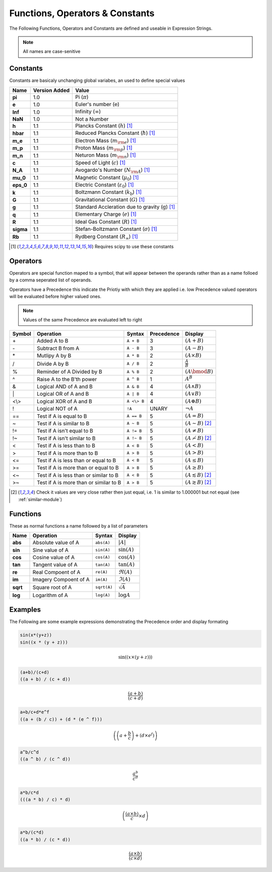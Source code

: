 Functions, Operators & Constants
================================
The Following Functions, Operators and Constants are defined and useable in Expression Strings.

.. note:: All names are case-senitive

Constants
---------

Constants are basicaly unchanging global variabes, an used to define special values

========== ============= =========================================================================
Name       Version Added Value
========== ============= =========================================================================
**pi**     1.0           Pi (:math:`\pi`)
**e**      1.0           Euler's number (:math:`\mathrm{e}`)
**Inf**    1.0           Infinity (:math:`\infty`)
**NaN**    1.0           Not a Number
**h**      1.1           Plancks Constant (:math:`h`) [#scipy-const]_
**hbar**   1.1           Reduced Plancks Constant (:math:`\hbar`) [#scipy-const]_
**m_e**    1.1           Electron Mass (:math:`m_{\rm e}`) [#scipy-const]_
**m_p**    1.1           Proton Mass (:math:`m_{\rm p}`) [#scipy-const]_
**m_n**    1.1           Neturon Mass (:math:`m_{\rm n}`) [#scipy-const]_
**c**      1.1           Speed of Light (:math:`c`) [#scipy-const]_
**N_A**    1.1           Avogardo's Number (:math:`N_{\rm A}`) [#scipy-const]_
**mu_0**   1.1           Magnetic Constant (:math:`\mu_0`) [#scipy-const]_
**eps_0**  1.1           Electric Constant (:math:`\varepsilon_0`) [#scipy-const]_
**k**      1.1           Boltzmann Constant (:math:`k_\mathrm{b}`) [#scipy-const]_
**G**      1.1           Gravitational Constant (:math:`G`) [#scipy-const]_
**g**      1.1           Standard Accleration due to gravity (:math:`\mathrm{g}`) [#scipy-const]_
**q**      1.1           Elementary Charge (:math:`\mathit{e}`) [#scipy-const]_
**R**      1.1           Ideal Gas Constant (:math:`R`) [#scipy-const]_
**sigma**  1.1           Stefan-Boltzmann Constant (:math:`\sigma`) [#scipy-const]_
**Rb**     1.1           Rydberg Constant (:math:`R_\infty`) [#scipy-const]_
========== ============= =========================================================================


.. [#scipy-const] Requires scipy to use these constants

Operators
---------

Operators are special function maped to a symbol, that will appear between the operands
rather than as a name folloed by a comma seperated list of operands.

Operators have a Precedence this indicate the Priotiy with which they are applied
i.e. low Precedence valued operators will be evaluated before higher valued ones.

.. note:: Values of the same Precedence are evaluated left to right

======= ======================================== ============= ========== ===============================================
Symbol  Operation                                Syntax        Precedence Display
======= ======================================== ============= ========== ===============================================
\+      Added A to B                             ``A + B``     3          :math:`\left(A + B\right)`
\-      Subtract B from A                        ``A - B``     3          :math:`\left(A - B\right)`
\*      Mutlipy A by B                           ``A * B``     2          :math:`\left(A \times B\right)`
/       Divide A by B                            ``A / B``     2          :math:`\frac{A}{B}`
%       Reminder of A Divided by B               ``A % B``     2          :math:`\left(A \bmod B\right)`
^       Raise A to the B'th power                ``A ^ B``     1          :math:`A^{B}`
&       Logical AND of A and B                   ``A & B``     4          :math:`\left(A \land B\right)`
\|      Logical OR of A and B                    ``A | B``     4          :math:`\left(A \lor B\right)`
\<\\\>  Logical XOR of A and B                   ``A <\> B``   4          :math:`\left(A \oplus B\right)`
!       Logical NOT of A                         ``!A``        UNARY      :math:`\neg A`
\=\=    Test if A is equal to B                  ``A == B``    5          :math:`\left(A = B\right)`
\~      Test if A is similar to B                ``A ~ B``     5          :math:`\left(A \sim B\right)` [#similar]_
\!\=    Test if A isn't equal to B               ``A != B``    5          :math:`\left(A \neq B\right)`
\!\~    Test if A isn't similar to B             ``A !~ B``    5          :math:`\left(A \nsim B\right)` [#similar]_
\<      Test if A is less than to B              ``A < B``     5          :math:`\left(A < B\right)`
\>      Test if A is more than to B              ``A > B``     5          :math:`\left(A > B\right)`
\<\=    Test if A is less than or equal to B     ``A < B``     5          :math:`\left(A \leq B\right)`
\>\=    Test if A is more than or equal to B     ``A > B``     5          :math:`\left(A \geq B\right)`
\<\~    Test if A is less than or similar to B   ``A < B``     5          :math:`\left(A \lesssim B\right)` [#similar]_
\>\~    Test if A is more than or similar to B   ``A > B``     5          :math:`\left(A \gtrsim B\right)` [#similar]_
======= ======================================== ============= ========== ===============================================

.. [#similar] Check it values are very close rather then just equal, i.e. 1 is similar to 1.000001 but not equal (see :ref:`similar-module`)

Functions
---------

These as normal functions a name followed by a list of parameters

========= =========================== ============= ============================
Name      Operation                   Syntax        Display
========= =========================== ============= ============================
**abs**   Absolute value of A         ``abs(A)``    :math:`\left|A\right|`
**sin**   Sine value of A             ``sin(A)``    :math:`\sin\left(A\right)`
**cos**   Cosine value of A           ``cos(A)``    :math:`\cos\left(A\right)`
**tan**   Tangent value of A          ``tan(A)``    :math:`\tan\left(A\right)`
**re**    Real Compoent of A          ``re(A)``     :math:`\Re\left(A\right)`
**im**    Imagery Compoent of A       ``im(A)``     :math:`\Im\left(A\right)`
**sqrt**  Square root of A            ``sqrt(A)``   :math:`\sqrt{A}`
**log**   Logarithm of A              ``log(A)``    :math:`\log{A}`
========= =========================== ============= ============================

Examples
--------

The Following are some example expressions demonstrating the Precedence order and display formating

.. code-block:: none

	sin(x*(y+z))
	sin((x * (y + z)))

.. math::

	\sin\left(\left(x \times \left(y + z\right)\right)\right)
	
.. code-block:: none

	(a+b)/(c+d)
	((a + b) / (c + d))

.. math::

	\frac{\left(a + b\right)}{\left(c + d\right)}
	
.. code-block:: none

	a+b/c+d*e^f
	((a + (b / c)) + (d * (e ^ f)))

.. math::

	\left(\left(a + \frac{b}{c}\right) + \left(d \times e^{f}\right)\right)
	
.. code-block:: none

	a^b/c^d
	((a ^ b) / (c ^ d))

.. math::

	\frac{a^{b}}{c^{d}}
	
.. code-block:: none

	a*b/c*d
	(((a * b) / c) * d)

.. math::
	
	\left(\frac{\left(a \times b\right)}{c} \times d\right)
	
.. code-block:: none

	a*b/(c*d)
	((a * b) / (c * d))

.. math::
	
	\frac{\left(a \times b\right)}{\left(c \times d\right)}
